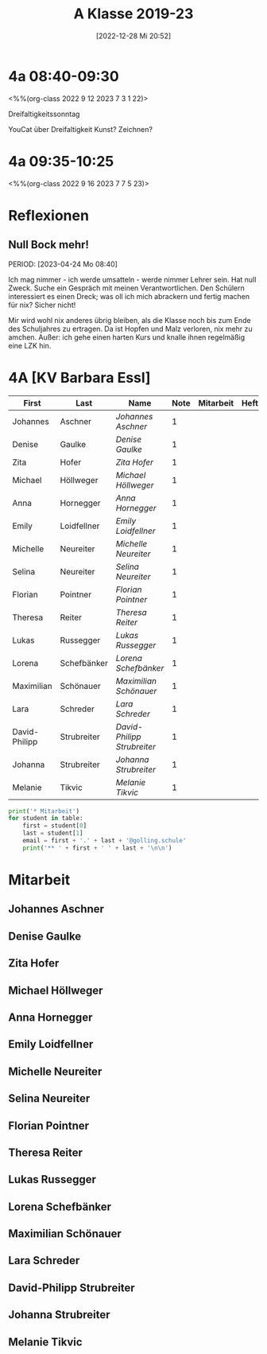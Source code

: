 #+title:      A Klasse 2019-23
#+date:       [2022-12-28 Mi 20:52]
#+filetags:   :4a:Project:
#+identifier: 20221228T205258
#+CATEGORY: golling

* 4a 08:40-09:30
<%%(org-class 2022 9 12 2023 7 3 1 22)>

Dreifaltigkeitssonntag

YouCat über Dreifaltigkeit
Kunst? Zeichnen?


* 4a 09:35-10:25
<%%(org-class 2022 9 16 2023 7 7 5 23)>



* Reflexionen
 
** Null Bock mehr!
PERIOD: [2023-04-24 Mo 08:40]

Ich mag nimmer - ich werde umsatteln - werde nimmer Lehrer sein. Hat null Zweck. Suche ein Gespräch mit meinen Verantwortlichen. Den Schülern interessiert es einen Dreck; was oll ich mich abrackern und fertig machen für nix? Sicher nicht!

Mir wird wohl nix anderes übrig bleiben, als die Klasse noch bis zum Ende des Schuljahres zu ertragen. Da ist Hopfen und Malz verloren, nix mehr zu amchen. Außer: ich gehe einen harten Kurs und knalle ihnen regelmäßig eine LZK hin.

* 4A [KV Barbara Essl]

#+Name: 2021-students
| First         | Last        | Name                      | Note | Mitarbeit | Heft | LZK |
|---------------+-------------+---------------------------+------+-----------+------+-----|
| Johannes      | Aschner     | [[Johannes Aschner][Johannes Aschner]]          |    1 |           |      |     |
| Denise        | Gaulke      | [[Denise Gaulke][Denise Gaulke]]             |    1 |           |      |     |
| Zita          | Hofer       | [[Zita Hofer][Zita Hofer]]                |    1 |           |      |     |
| Michael       | Höllweger   | [[Michael Höllweger][Michael Höllweger]]         |    1 |           |      |     |
| Anna          | Hornegger   | [[Anna Hornegger][Anna Hornegger]]            |    1 |           |      |     |
| Emily         | Loidfellner | [[Emily Loidfellner][Emily Loidfellner]]         |    1 |           |      |     |
| Michelle      | Neureiter   | [[Michelle Neureiter][Michelle Neureiter]]        |    1 |           |      |     |
| Selina        | Neureiter   | [[Selina Neureiter][Selina Neureiter]]          |    1 |           |      |     |
| Florian       | Pointner    | [[Florian Pointner][Florian Pointner]]          |    1 |           |      |     |
| Theresa       | Reiter      | [[Theresa Reiter][Theresa Reiter]]            |    1 |           |      |     |
| Lukas         | Russegger   | [[Lukas Russegger][Lukas Russegger]]           |    1 |           |      |     |
| Lorena        | Schefbänker | [[Lorena Schefbänker][Lorena Schefbänker]]        |    1 |           |      |     |
| Maximilian    | Schönauer   | [[Maximilian Schönauer][Maximilian Schönauer]]      |    1 |           |      |     |
| Lara          | Schreder    | [[Lara Schreder][Lara Schreder]]             |    1 |           |      |     |
| David-Philipp | Strubreiter | [[David-Philipp Strubreiter][David-Philipp Strubreiter]] |    1 |           |      |     |
| Johanna       | Strubreiter | [[Johanna Strubreiter][Johanna Strubreiter]]       |    1 |           |      |     |
| Melanie       | Tikvic      | [[Melanie Tikvic][Melanie Tikvic]]            |    1 |           |      |     |
|---------------+-------------+---------------------------+------+-----------+------+-----|
#+TBLFM: $4=vmean($5..$>)
#+TBLFM: $3='(concat "[[" $1 " " $2 "][" $1 " " $2 "]]")
#+TBLFM: $4='(identity remote(2021-22-Mitarbeit,@@#$4))

#+BEGIN_SRC python :var table=2021-students :results output raw
print('* Mitarbeit')
for student in table:
    first = student[0]
    last = student[1]
    email = first + '.' + last + '@golling.schule'
    print('** ' + first + ' ' + last + '\n\n')  
#+END_SRC

#+RESULTS:
* Mitarbeit
** Johannes Aschner


** Denise Gaulke


** Zita Hofer


** Michael Höllweger


** Anna Hornegger


** Emily Loidfellner


** Michelle Neureiter


** Selina Neureiter


** Florian Pointner


** Theresa Reiter


** Lukas Russegger


** Lorena Schefbänker


** Maximilian Schönauer


** Lara Schreder


** David-Philipp Strubreiter


** Johanna Strubreiter


** Melanie Tikvic


